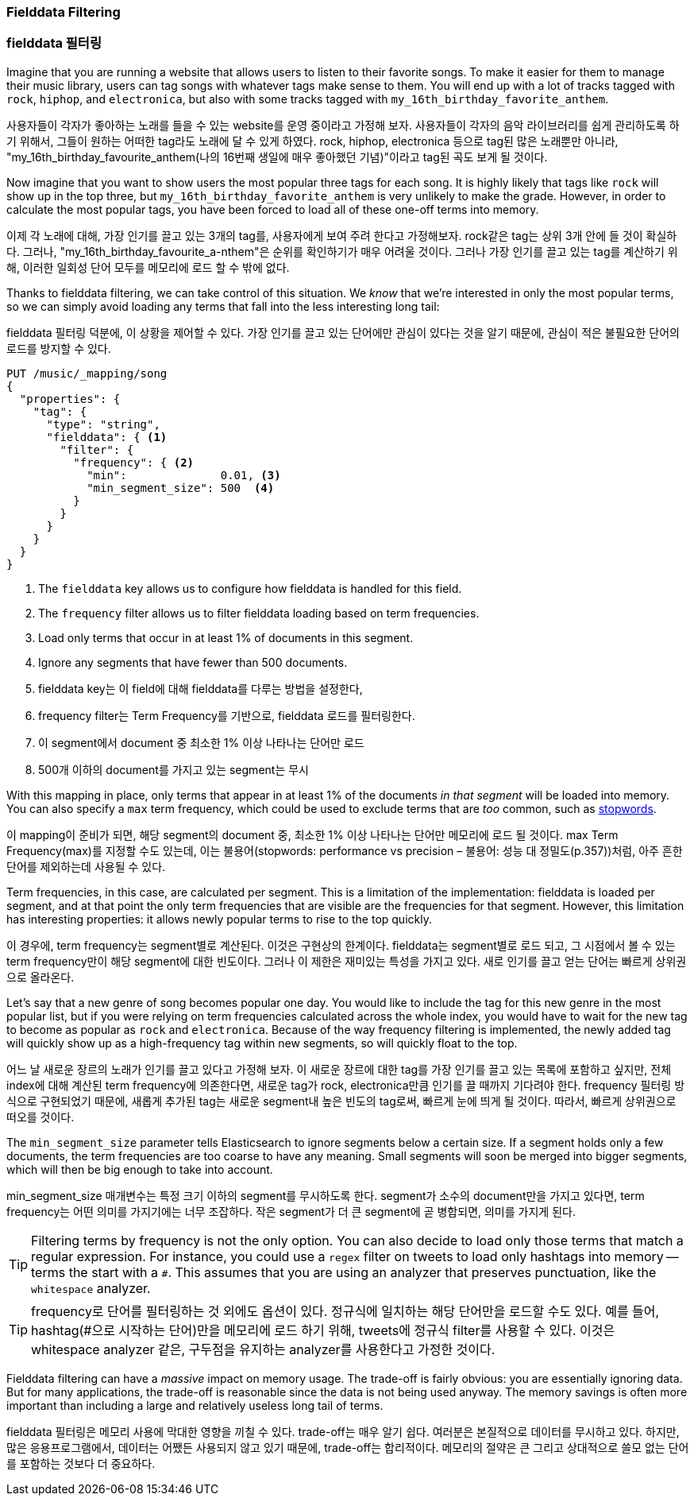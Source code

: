 
=== Fielddata Filtering

=== fielddata 필터링

Imagine that you are running a website that allows users to listen to their
favorite songs.((("fielddata", "filtering")))((("aggregations", "fielddata", "filtering")))  To make it easier for them to manage their music library,
users can tag songs with whatever tags make sense to them.  You will end up
with a lot of tracks tagged with `rock`, `hiphop`, and `electronica`, but
also with some tracks tagged with `my_16th_birthday_favorite_anthem`.

사용자들이 각자가 좋아하는 노래를 들을 수 있는 website를 운영 중이라고 가정해 보자. 사용자들이 각자의 음악 라이브러리를 쉽게 관리하도록 하기 위해서, 그들이 원하는 어떠한 tag라도 노래에 달 수 있게 하였다. rock, hiphop, electronica 등으로 tag된 많은 노래뿐만 아니라, "my_16th_birthday_favourite_anthem(나의 16번째 생일에 매우 좋아했던 기념)"이라고 tag된 곡도 보게 될 것이다.

Now imagine that you want to show users the most popular three tags for each
song.  It is highly likely that tags like `rock` will show up in the top
three, but `my_16th_birthday_favorite_anthem` is very unlikely to make the
grade.  However, in order to calculate the most popular tags, you have been
forced to load all of these one-off terms into memory.

이제 각 노래에 대해, 가장 인기를 끌고 있는 3개의 tag를, 사용자에게 보여 주려 한다고 가정해보자. rock같은 tag는 상위 3개 안에 들 것이 확실하다. 그러나, "my_16th_birthday_favourite_a-nthem"은 순위를 확인하기가 매우 어려울 것이다. 그러나 가장 인기를 끌고 있는 tag를 계산하기 위해, 이러한 일회성 단어 모두를 메모리에 로드 할 수 밖에 없다.

Thanks to fielddata filtering, we can take control of this situation.  We
_know_ that we're interested in only the most popular terms, so we can simply
avoid loading any terms that fall into the less interesting long tail:

fielddata 필터링 덕분에, 이 상황을 제어할 수 있다. 가장 인기를 끌고 있는 단어에만 관심이 있다는 것을 알기 때문에, 관심이 적은 불필요한 단어의 로드를 방지할 수 있다.

[source,js]
----
PUT /music/_mapping/song
{
  "properties": {
    "tag": {
      "type": "string",
      "fielddata": { <1>
        "filter": {
          "frequency": { <2>
            "min":              0.01, <3>
            "min_segment_size": 500  <4>
          }
        }
      }
    }
  }
}
----
<1> The `fielddata` key allows us to configure how fielddata is handled for this field.
<2> The `frequency` filter allows us to filter fielddata loading based on term frequencies.((("term frequency", "fielddata filtering based on")))
<3> Load only terms that occur in at least 1% of documents in this segment.
<4> Ignore any segments that have fewer than 500 documents.

<1> fielddata key는 이 field에 대해 fielddata를 다루는 방법을 설정한다,
<2> frequency filter는 Term Frequency를 기반으로, fielddata 로드를 필터링한다.
<3> 이 segment에서 document 중 최소한 1% 이상 나타나는 단어만 로드
<4> 500개 이하의 document를 가지고 있는 segment는 무시

With this mapping in place, only terms that appear in at least 1% of the
documents _in that segment_ will be loaded into memory. You can also specify a
`max` term frequency, which could be used to exclude terms that are _too_
common, such as <<stopwords,stopwords>>.

이 mapping이 준비가 되면, 해당 segment의 document 중, 최소한 1% 이상 나타나는 단어만 메모리에 로드 될 것이다. max Term Frequency(max)를 지정할 수도 있는데, 이는 불용어(stopwords: performance vs precision – 불용어: 성능 대 정밀도(p.357))처럼, 아주 흔한 단어를 제외하는데 사용될 수 있다.

Term frequencies, in this case, are calculated per segment.  This is a
limitation of the implementation: fielddata is loaded per segment, and at
that point the only term frequencies that are visible are the frequencies for
that segment.  However, this limitation has interesting properties: it
allows newly popular terms to rise to the top quickly.

이 경우에, term frequency는 segment별로 계산된다. 이것은 구현상의 한계이다. fielddata는 segment별로 로드 되고, 그 시점에서 볼 수 있는 term frequency만이 해당 segment에 대한 빈도이다. 그러나 이 제한은 재미있는 특성을 가지고 있다. 새로 인기를 끌고 얻는 단어는 빠르게 상위권으로 올라온다.

Let's say that a new genre of song becomes popular one day.  You would like to
include the tag for this new genre in the most popular list, but if you were
relying on term frequencies calculated across the whole index, you would have
to wait for the new tag to become as popular as `rock` and `electronica`.
Because of the way frequency filtering is implemented, the newly added tag
will quickly show up as a high-frequency tag within new segments, so will
quickly float to the top.

어느 날 새로운 장르의 노래가 인기를 끌고 있다고 가정해 보자. 이 새로운 장르에 대한 tag를 가장 인기를 끌고 있는 목록에 포함하고 싶지만, 전체 index에 대해 계산된 term frequency에 의존한다면, 새로운 tag가 rock, electronica만큼 인기를 끌 때까지 기다려야 한다. frequency 필터링 방식으로 구현되었기 때문에, 새롭게 추가된 tag는 새로운 segment내 높은 빈도의 tag로써, 빠르게 눈에 띄게 될 것이다. 따라서, 빠르게 상위권으로 떠오를 것이다.

The `min_segment_size` parameter tells Elasticsearch to ignore segments below
a certain size.((("min_segment_size parameter")))  If a segment holds only a few documents, the term frequencies
are too coarse to have any meaning.  Small segments will soon be merged into
bigger segments, which will then be big enough to take into account.

min_segment_size 매개변수는 특정 크기 이하의 segment를 무시하도록 한다. segment가 소수의 document만을 가지고 있다면, term frequency는 어떤 의미를 가지기에는 너무 조잡하다. 작은 segment가 더 큰 segment에 곧 병합되면, 의미를 가지게 된다.

[TIP]
====
Filtering terms by frequency is not the only option. You can also decide to
load only those terms that match a regular expression.  For instance, you
could use a `regex` filter ((("regex filtering")))on tweets to load only hashtags into memory --
terms the start with a `#`.  This assumes that you are using an analyzer that
preserves punctuation, like the `whitespace` analyzer.
====

[TIP]
====
frequency로 단어를 필터링하는 것 외에도 옵션이 있다. 정규식에 일치하는 해당 단어만을 로드할 수도 있다. 예를 들어, hashtag(#으로 시작하는 단어)만을 메모리에 로드 하기 위해, tweets에 정규식 filter를 사용할 수 있다. 이것은 whitespace analyzer 같은, 구두점을 유지하는 analyzer를 사용한다고 가정한 것이다. 
====

Fielddata filtering can have a _massive_ impact on memory usage.  The
trade-off is fairly obvious: you are essentially ignoring data.  But for many
applications, the trade-off is reasonable since the data is not being used
anyway.  The memory savings is often more important than including a large and
relatively useless long tail of terms.

fielddata 필터링은 메모리 사용에 막대한 영향을 끼칠 수 있다. trade-off는 매우 알기 쉽다. 여러분은 본질적으로 데이터를 무시하고 있다. 하지만, 많은 응용프로그램에서, 데이터는 어쨌든 사용되지 않고 있기 때문에, trade-off는 합리적이다. 메모리의 절약은 큰 그리고 상대적으로 쓸모 없는 단어를 포함하는 것보다 더 중요하다.

